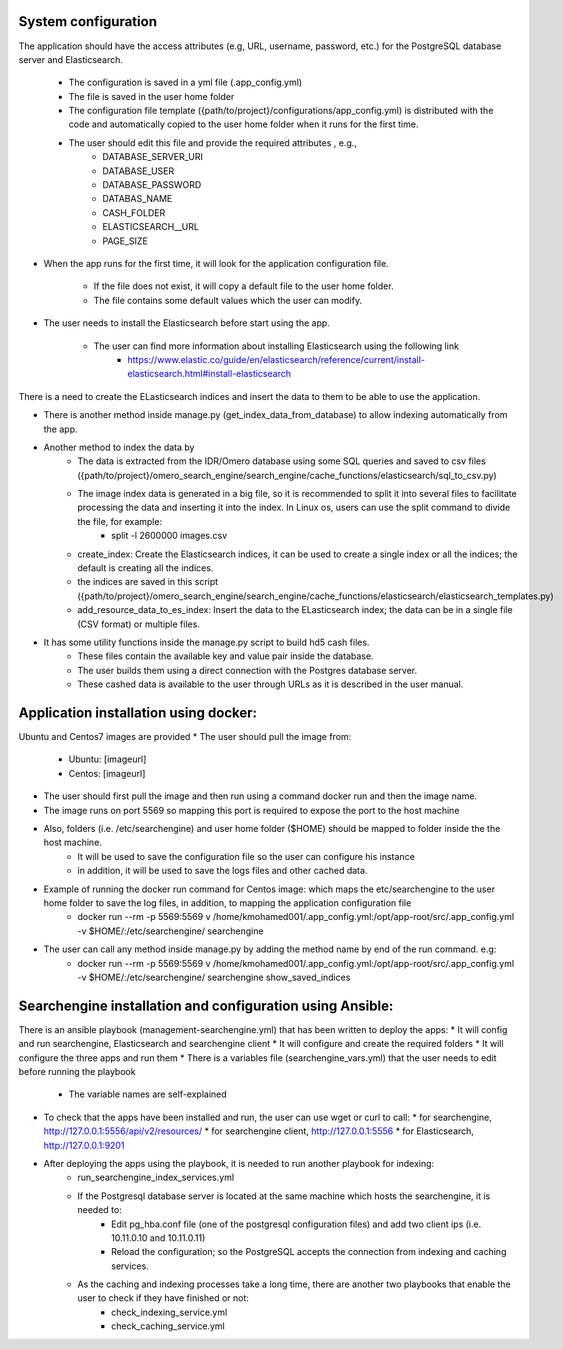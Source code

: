 System configuration
====================
The application should have the access attributes (e.g, URL, username, password, etc.) for the PostgreSQL database server and Elasticsearch.

    * The configuration is saved in a yml file (.app_config.yml)
    * The file is saved in the user home folder
    * The configuration file template ({path/to/project}/configurations/app_config.yml) is distributed with the code and automatically copied to the user home folder when it runs for the first time.
    * The user should edit this file and provide the required attributes , e.g.,
        * DATABASE_SERVER_URI
        * DATABASE_USER
        * DATABASE_PASSWORD
        * DATABAS_NAME
        * CASH_FOLDER
        * ELASTICSEARCH__URL
        * PAGE_SIZE

* When the app runs for the first time, it will look for the application configuration file.

    * If the file does not exist, it will copy a default file to the user home folder.
    * The file contains some default values which the user can modify.

* The user needs to install the Elasticsearch before start using the app.

    * The user can find more information about installing Elasticsearch using the following link
        * https://www.elastic.co/guide/en/elasticsearch/reference/current/install-elasticsearch.html#install-elasticsearch

There is a need to create the ELasticsearch indices and insert the data to them to be able to use the application.

* There is another method inside manage.py (get_index_data_from_database) to allow indexing automatically from the app.

* Another method to index the data by
    * The data is extracted from the IDR/Omero database using some SQL queries and saved to csv files ({path/to/project}/omero_search_engine/search_engine/cache_functions/elasticsearch/sql_to_csv.py)
    * The image index data is generated in a big file, so it is recommended to split it into several files to facilitate processing the data and inserting it into the index. In Linux os, users can use the split command to divide the file, for example:
        * split -l 2600000 images.csv
    * create_index: Create the Elasticsearch indices, it can be used to create a single index or all the indices; the default is creating all the indices.
    * the indices are saved in this script ({path/to/project}/omero_search_engine/search_engine/cache_functions/elasticsearch/elasticsearch_templates.py)
    * add_resource_data_to_es_index: Insert the data to the ELasticsearch index; the data can be in a single file (CSV format) or multiple files.

* It has some utility functions inside the manage.py script to build hd5 cash files.
    * These files contain the available key and value pair inside the database.
    * The user builds them using a direct connection with the Postgres database server.
    * These cashed data is available to the user through URLs as it is described in the user manual.

Application installation using docker:
======================================
Ubuntu and Centos7 images are provided
* The user should pull the image from:

    * Ubuntu: [imageurl]
    * Centos: [imageurl]

* The user should first pull the image and then run using a command docker run and then the image name.
* The image runs on port 5569 so mapping this port is required to expose the port to the host machine
* Also, folders (i.e. /etc/searchengine) and user home folder ($HOME) should be mapped to folder inside the the host machine.
    * It will be used to save the configuration file so the user can configure his instance
    * in addition, it will be used to save the logs files and other cached data.

* Example of running the docker run command for Centos image: which maps the etc/searchengine to the user home folder to save the log files, in addition, to mapping the application configuration file
    * docker run --rm -p 5569:5569 v /home/kmohamed001/.app_config.yml:/opt/app-root/src/.app_config.yml -v $HOME/:/etc/searchengine/  searchengine
* The user can call any method inside manage.py by adding the method name by end of the run command. e.g:
    *  docker run --rm -p 5569:5569 v /home/kmohamed001/.app_config.yml:/opt/app-root/src/.app_config.yml -v $HOME/:/etc/searchengine/  searchengine  show_saved_indices


Searchengine installation and configuration using Ansible:
==========================================================

There is an ansible playbook (management-searchengine.yml) that has been written to deploy the apps:
* It will config and run searchengine, Elasticsearch and searchengine client
* It will configure and create the required folders
* It will configure the three apps and run them
* There is a variables file (searchengine_vars.yml) that the user needs to edit before running the playbook
    * The variable names are self-explained
* To check that the apps have been installed and run, the user can use wget or curl to call:
  * for searchengine, http://127.0.0.1:5556/api/v2/resources/
  * for searchengine client, http://127.0.0.1:5556
  * for Elasticsearch, http://127.0.0.1:9201
* After deploying the apps using the playbook, it is needed to run another playbook for indexing:
    * run_searchengine_index_services.yml
    * If the Postgresql database server is located at the same machine which hosts the searchengine, it is needed to:
        * Edit pg_hba.conf file (one of the postgresql configuration files) and add two client ips (i.e. 10.11.0.10 and 10.11.0.11)
        * Reload the configuration; so the PostgreSQL accepts the connection from indexing and caching services.
    * As the caching and indexing processes take a long time, there are another two playbooks that enable the user to check if they have finished or not:
        * check_indexing_service.yml
        * check_caching_service.yml
